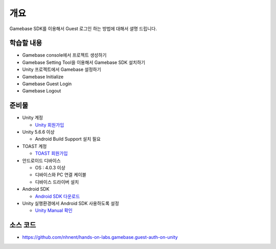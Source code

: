****
개요
****

Gamebase SDK를 이용해서 Guest 로그인 하는 방법에 대해서 셜명 드립니다.

학습할 내용
============

* Gamebase console에서 프로젝트 생성하기
* Gamebase Setting Tool을 이용해서 Gamebase SDK 설치하기
* Unity 프로젝트에서 Gamebase 설정하기
* Gamebase Initialize
* Gamebase Guest Login
* Gamebase Logout

준비물
===========

* Unity 계정

  * `Unity 회원가입 <https://unity3d.com>`_

* Unity 5.6.6 이상

  * Android Build Support 설치 필요

* TOAST 계정

  * `TOAST 회원가입 <https://toast.com/>`_

* 안드로이드 디바이스

  * OS : 4.0.3 이상

  * 디바이스와 PC 연결 케이블

  * 디바이스 드라이버 설치

* Android SDK
  
  * `Android SDK 다운로드 <https://developer.android.com/studio/>`_

* Unity 실행환경에서 Android SDK 사용하도록 설정
  
  * `Unity Manual 확인 <https://docs.unity3d.com/Manual/android-sdksetup.html>`_


소스 코드
=========

* https://github.com/nhnent/hands-on-labs.gamebase.guest-auth-on-unity
